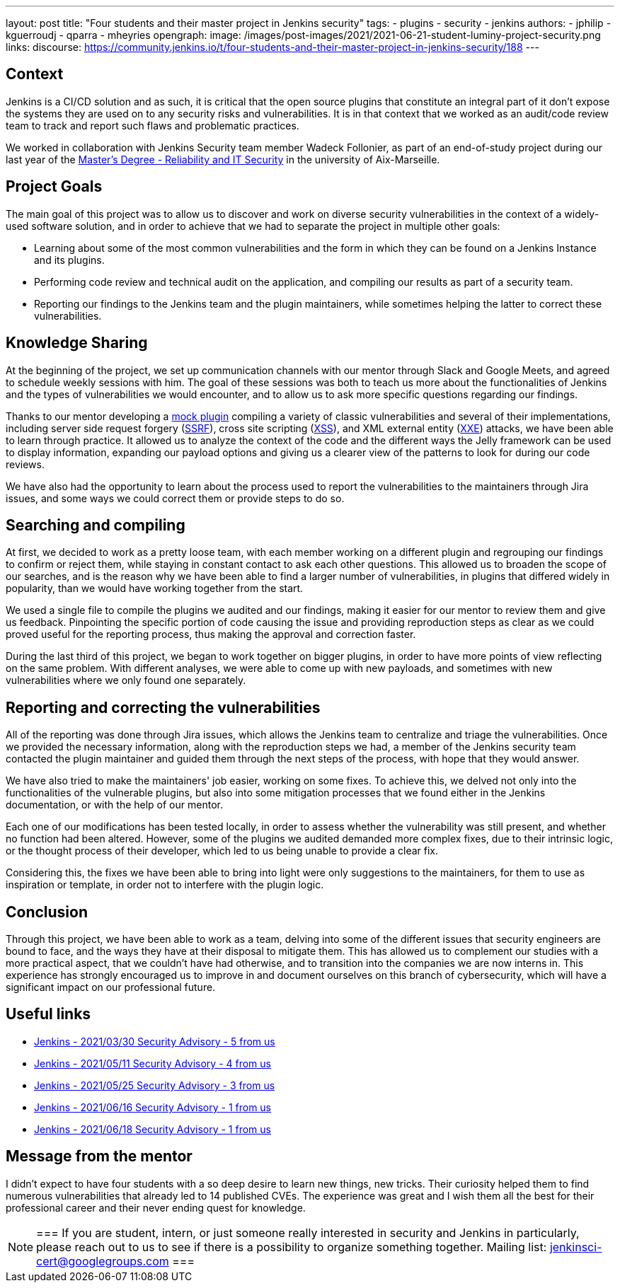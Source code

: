 ---
layout: post
title: "Four students and their master project in Jenkins security"
tags:
- plugins
- security
- jenkins
authors: 
- jphilip
- kguerroudj
- qparra
- mheyries
opengraph:
  image: /images/post-images/2021/2021-06-21-student-luminy-project-security.png
links:
  discourse: https://community.jenkins.io/t/four-students-and-their-master-project-in-jenkins-security/188
---

== Context

Jenkins is a CI/CD solution and as such, it is critical that the open source plugins that constitute an integral part of it don’t expose the systems they are used on to any security risks and vulnerabilities.
It is in that context that we worked as an audit/code review team to track and report such flaws and problematic practices.

We worked in collaboration with Jenkins Security team member Wadeck Follonier, as part of an end-of-study project during our last year of the link:https://formations.univ-amu.fr/ME5SIN-PRSIN5AA.html[Master's Degree - Reliability and IT Security] in the university of Aix-Marseille.


== Project Goals

The main goal of this project was to allow us to discover and work on diverse security vulnerabilities in the context of a widely-used software solution, and in order to achieve that we had to separate the project in multiple other goals:

* Learning about some of the most common vulnerabilities and the form in which they can be found on a Jenkins Instance and its plugins.

* Performing code review and technical audit on the application, and compiling our results as part of a security team.

* Reporting our findings to the Jenkins team and the plugin maintainers, while sometimes helping the latter to correct these vulnerabilities.


== Knowledge Sharing

At the beginning of the project, we set up communication channels with our mentor through Slack and Google Meets, and agreed to schedule weekly sessions with him.
The goal of these sessions was both to teach us more about the functionalities of Jenkins and the types of vulnerabilities we would encounter, and to allow us to ask more specific questions regarding our findings.

Thanks to our mentor developing a link:https://github.com/Wadeck/emmenthal-plugin[mock plugin] compiling a variety of classic vulnerabilities and several of their implementations, including server side request forgery (link:https://en.wikipedia.org/wiki/Server-side_request_forgery[SSRF]), cross site scripting (link:https://en.wikipedia.org/wiki/Cross-site_scripting[XSS]), and XML external entity (link:https://en.wikipedia.org/wiki/XML_external_entity_attack[XXE]) attacks, we have been able to learn through practice.
It allowed us to analyze the context of the code and the different ways the Jelly framework can be used to display information, expanding our payload options and giving us a clearer view of the patterns to look for during our code reviews.

We have also had the opportunity to learn about the process used to report the vulnerabilities to the maintainers through Jira issues, and some ways we could correct them or provide steps to do so.


== Searching and compiling

At first, we decided to work as a pretty loose team, with each member working on a different plugin and regrouping our findings to confirm or reject them, while staying in constant contact to ask each other questions.
This allowed us to broaden the scope of our searches, and is the reason why we have been able to find a larger number of vulnerabilities, in plugins that differed widely in popularity, than we would have working together from the start.

We used a single file to compile the plugins we audited and our findings, making it easier for our mentor to review them and give us feedback.
Pinpointing the specific portion of code causing the issue and providing reproduction steps as clear as we could proved useful for the reporting process, thus making the approval and correction faster.

During the last third of this project, we began to work together on bigger plugins, in order to have more points of view reflecting on the same problem.
With different analyses, we were able to come up with new payloads, and sometimes with new vulnerabilities where we only found one separately.


== Reporting and correcting the vulnerabilities

All of the reporting was done through Jira issues, which allows the Jenkins team to centralize and triage the vulnerabilities.
Once we provided the necessary information, along with the reproduction steps we had, a member of the Jenkins security team contacted the plugin maintainer and guided them through the next steps of the process, with hope that they would answer.

We have also tried to make the maintainers' job easier, working on some fixes.
To achieve this, we delved not only into the functionalities of the vulnerable plugins, but also into some mitigation processes that we found either in the Jenkins documentation,  or with the help of our mentor.

Each one of our modifications has been tested locally, in order to assess whether the vulnerability was still present, and whether no function had been altered.
However, some of the plugins we audited demanded more complex fixes, due to their intrinsic logic, or the thought process of their developer, which led to us being unable to provide a clear fix.

Considering this, the fixes we have been able to bring into light were only suggestions to the maintainers, for them to use as inspiration or template, in order not to interfere with the plugin logic.


== Conclusion

Through this project, we have been able to work as a team, delving into some of the different issues that security engineers are bound to face, and the ways they have at their disposal to mitigate them.
This has allowed us to complement our studies with a more practical aspect, that we couldn’t have had otherwise, and to transition into the companies we are now interns in.
This experience has strongly encouraged us to improve in and document ourselves on this branch of cybersecurity, which will have a significant impact on our professional future.


== Useful links

* link:/security/advisory/2021-03-30/[Jenkins - 2021/03/30 Security Advisory - 5 from us]
* link:/security/advisory/2021-05-11/[Jenkins - 2021/05/11 Security Advisory - 4 from us]
* link:/security/advisory/2021-05-25/[Jenkins - 2021/05/25 Security Advisory - 3 from us]
* link:/security/advisory/2021-06-16/[Jenkins - 2021/06/16 Security Advisory - 1 from us]
* link:/security/advisory/2021-06-18/[Jenkins - 2021/06/18 Security Advisory - 1 from us]


== Message from the mentor

I didn't expect to have four students with a so deep desire to learn new things, new tricks.
Their curiosity helped them to find numerous vulnerabilities that already led to 14 published CVEs.
The experience was great and I wish them all the best for their professional career and their never ending quest for knowledge.

[NOTE]
===
If you are student, intern, or just someone really interested in security and Jenkins in particularly, please reach out to us to see if there is a possibility to organize something together.
Mailing list: jenkinsci-cert@googlegroups.com
===

